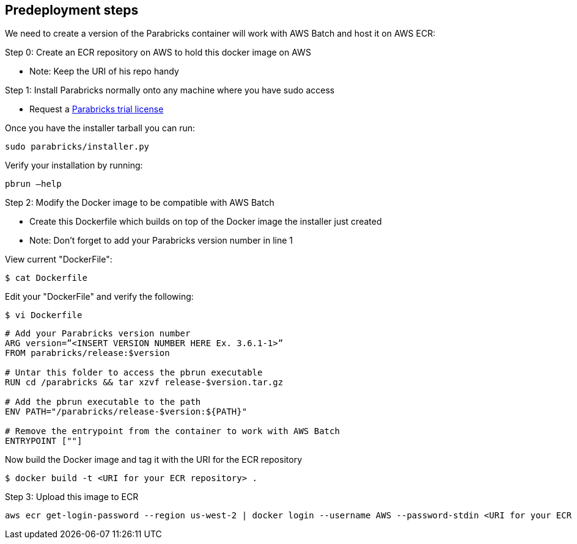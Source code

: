 //Include any predeployment steps here, such as signing up for a Marketplace AMI or making any changes to a Partner account. If there are none leave this file empty.

== Predeployment steps

We need to create a version of the Parabricks container will work with AWS Batch and host it on AWS ECR:

Step 0: Create an ECR repository on AWS to hold this docker image on AWS

- Note: Keep the URI of his repo handy

Step 1: Install Parabricks normally onto any machine where you have sudo access

- Request a https://www.nvidia.com/en-us/clara/genomics/parabricks-free-trial/[Parabricks trial license]

Once you have the installer tarball you can run:
----
sudo parabricks/installer.py
----

Verify your installation by running:
----
pbrun –help
----

Step 2: Modify the Docker image to be compatible with AWS Batch

- Create this Dockerfile which builds on top of the Docker image the installer just created
- Note: Don’t forget to add your Parabricks version number in line 1

View current "DockerFile":
----
$ cat Dockerfile
----
Edit your "DockerFile" and verify the following:
----
$ vi Dockerfile
----

----
# Add your Parabricks version number
ARG version=”<INSERT VERSION NUMBER HERE Ex. 3.6.1-1>”
FROM parabricks/release:$version

# Untar this folder to access the pbrun executable
RUN cd /parabricks && tar xzvf release-$version.tar.gz

# Add the pbrun executable to the path
ENV PATH="/parabricks/release-$version:${PATH}"

# Remove the entrypoint from the container to work with AWS Batch
ENTRYPOINT [""]
----
Now build the Docker image and tag it with the URI for the ECR repository
----
$ docker build -t <URI for your ECR repository> .
----

Step 3: Upload this image to ECR

----
aws ecr get-login-password --region us-west-2 | docker login --username AWS --password-stdin <URI for your ECR repository>
----